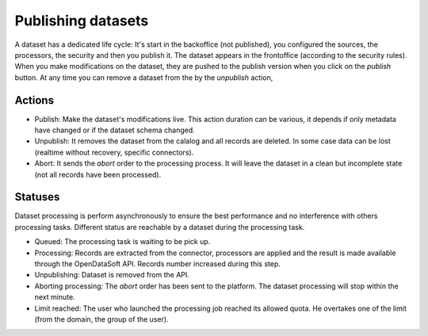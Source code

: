 Publishing datasets
===================

A dataset has a dedicated life cycle: It's start in the backoffice (not published), you configured the sources, the processors, the security and then you publish it.
The dataset appears in the frontoffice (according to the security rules).
When you make modifications on the dataset, they are pushed to the publish version when you click on the *publish* button.
At any time you can remove a dataset from the by the *unpublish* action,


.. ifconfig:: language == 'en'

    .. image:: images/publish__actions--en.png
        :alt: Actions

.. ifconfig:: language == 'fr'

    .. image:: images/publish__actions--en.png
        :alt: Actions

Actions
~~~~~~~

* Publish: Make the dataset's modifications live. This action duration can be various, it depends if only metadata have changed or if the dataset schema changed.
* Unpublish: It removes the dataset from the calalog and all records are deleted. In some case data can be lost (realtime without recovery, specific connectors).
* Abort: It sends the *abort* order to the processing process. It will leave the dataset in a clean but incomplete state (not all records have been processed).

Statuses
~~~~~~~~

Dataset processing is perform asynchronously to ensure the best performance and no interference with others processing tasks.
Different status are reachable by a dataset during the processing task.

* Queued: The processing task is waiting to be pick up.
* Processing: Records are extracted from the connector, processors are applied and the result is made available through the OpenDataSoft API. Records number increased during this step.
* Unpublishing: Dataset is removed from the API.
* Aborting processing: The *abort* order has been sent to the platform. The dataset processing will stop within the next minute.
* Limit reached: The user who launched the processing job reached its allowed quota. He overtakes one of the limit (from the domain, the group of the user).
